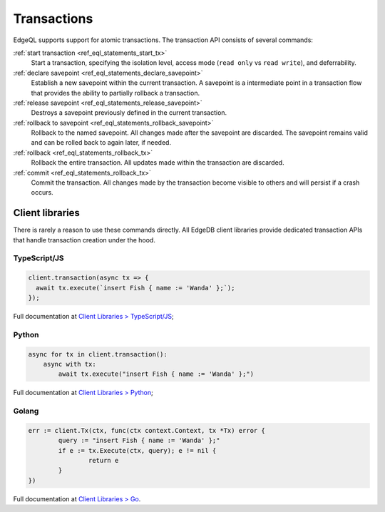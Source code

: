 .. _ref_eql_transactions:

Transactions
============

EdgeQL supports support for atomic transactions. The transaction API consists
of several commands:

:ref:`start transaction <ref_eql_statements_start_tx>`
  Start a transaction, specifying the isolation level, access mode (``read
  only`` vs ``read write``), and deferrability.

:ref:`declare savepoint <ref_eql_statements_declare_savepoint>`
  Establish a new savepoint within the current transaction. A savepoint is a
  intermediate point in a transaction flow that provides the ability to
  partially rollback a transaction.

:ref:`release savepoint <ref_eql_statements_release_savepoint>`
  Destroys a savepoint previously defined in the current transaction.

:ref:`rollback to savepoint <ref_eql_statements_rollback_savepoint>`
  Rollback to the named savepoint. All changes made after the savepoint
  are discarded. The savepoint remains valid and can be rolled back
  to again later, if needed.

:ref:`rollback <ref_eql_statements_rollback_tx>`
  Rollback the entire transaction. All updates made within the transaction are
  discarded.

:ref:`commit <ref_eql_statements_rollback_tx>`
  Commit the transaction. All changes made by the transaction become visible to
  others and will persist if a crash occurs.


Client libraries
----------------

There is rarely a reason to use these commands directly. All EdgeDB client
libraries provide dedicated transaction APIs that handle transaction creation
under the hood.

TypeScript/JS
^^^^^^^^^^^^^

.. code-block:: typescript

  client.transaction(async tx => {
    await tx.execute(`insert Fish { name := 'Wanda' };`);
  });

Full documentation at `Client Libraries > TypeScript/JS
</docs/clients/01_js/index>`_;

Python
^^^^^^

.. code-block:: python

  async for tx in client.transaction():
      async with tx:
          await tx.execute("insert Fish { name := 'Wanda' };")

Full documentation at `Client Libraries > Python
</docs/clients/00_python/index>`_;

Golang
^^^^^^

.. code-block:: go

	err := client.Tx(ctx, func(ctx context.Context, tx *Tx) error {
		query := "insert Fish { name := 'Wanda' };"
		if e := tx.Execute(ctx, query); e != nil {
			return e
		}
	})

Full documentation at `Client Libraries > Go </docs/clients/02_go/index>`_.
